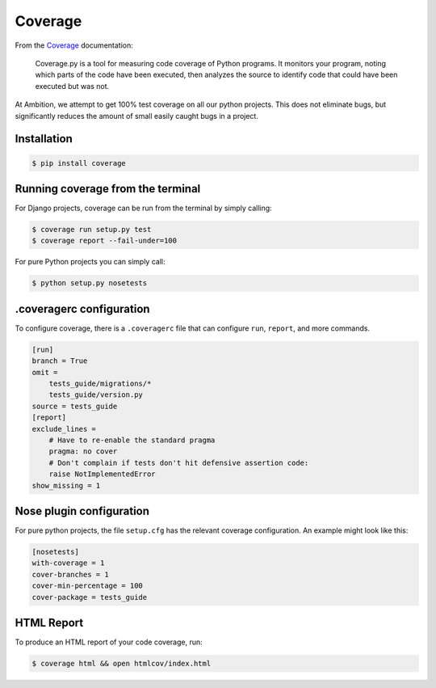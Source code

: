 Coverage
========
From the `Coverage`_ documentation:

    Coverage.py is a tool for measuring code coverage of Python programs. It monitors your program, noting which parts
    of the code have been executed, then analyzes the source to identify code that could have been executed but was not.

At Ambition, we attempt to get 100% test coverage on all our python projects. This does not eliminate bugs, but
significantly reduces the amount of small easily caught bugs in a project.

Installation
------------
.. code-block:: bash

    $ pip install coverage

Running coverage from the terminal
----------------------------------
For Django projects, coverage can be run from the terminal by simply calling:

.. code-block:: bash

    $ coverage run setup.py test
    $ coverage report --fail-under=100

For pure Python projects you can simply call:

.. code-block:: bash

    $ python setup.py nosetests

.coveragerc configuration
-------------------------
To configure coverage, there is a ``.coveragerc`` file that can configure ``run``, ``report``, and more commands.

.. code-block:: guess

    [run]
    branch = True
    omit =
        tests_guide/migrations/*
        tests_guide/version.py
    source = tests_guide
    [report]
    exclude_lines =
        # Have to re-enable the standard pragma
        pragma: no cover
        # Don't complain if tests don't hit defensive assertion code:
        raise NotImplementedError
    show_missing = 1

Nose plugin configuration
-------------------------
For pure python projects, the file ``setup.cfg`` has the relevant coverage configuration. An example might look like
this:

.. code-block:: guess

    [nosetests]
    with-coverage = 1
    cover-branches = 1
    cover-min-percentage = 100
    cover-package = tests_guide

HTML Report
-----------
To produce an HTML report of your code coverage, run:

.. code-block:: bash

    $ coverage html && open htmlcov/index.html
